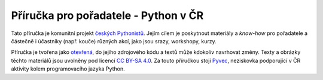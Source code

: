 Příručka pro pořadatele - Python v ČR
=====================================

Tato příručka je komunitní projekt `českých Pythonistů <https://python.cz>`_. Jejím cílem je poskytnout materiály a *know-how* pro pořadatele a částečně i účastníky (např. kouče) různých akcí, jako jsou srazy, workshopy, kurzy.

Příručka je tvořena jako `otevřená <https://cs.wikipedia.org/wiki/Otev%C5%99en%C3%BD_software>`_, do jejího zdrojového kódu a textů může kdokoliv navrhovat změny. Texty a obrázky těchto materiálů jsou uvolněny pod licencí `CC BY-SA 4.0 <https://creativecommons.org/licenses/by-sa/4.0/deed.cs>`_. Za touto příručkou stojí `Pyvec <https://pyvec.org/>`_, neziskovka podporující v ČR aktivity kolem programovacího jazyka Python.
